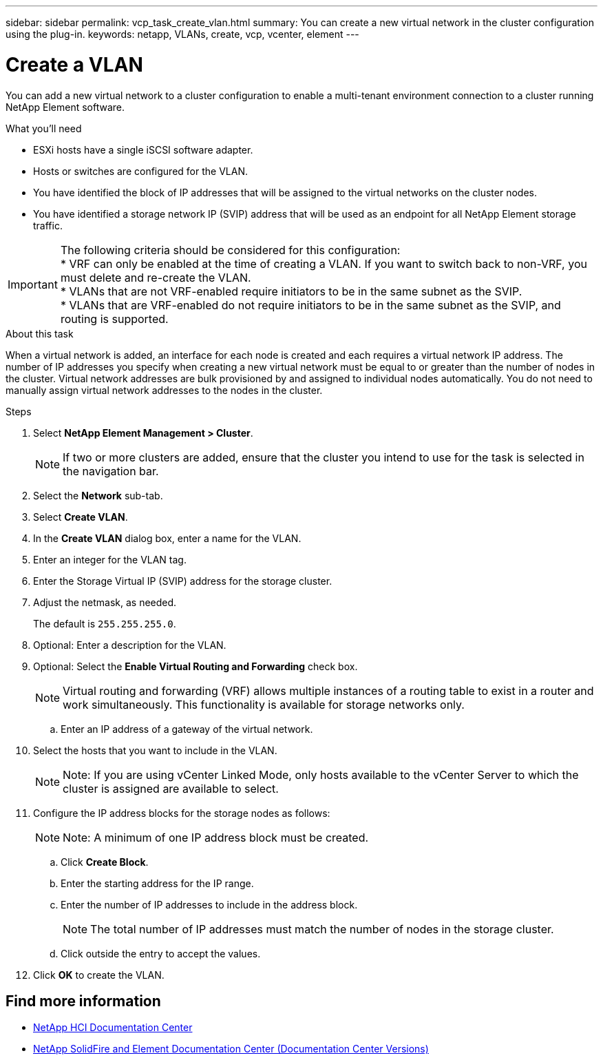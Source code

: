 ---
sidebar: sidebar
permalink: vcp_task_create_vlan.html
summary: You can create a new virtual network in the cluster configuration using the plug-in.
keywords: netapp, VLANs, create, vcp, vcenter, element
---

= Create a VLAN
:hardbreaks:
:nofooter:
:icons: font
:linkattrs:
:imagesdir: ../media/

[.lead]
You can add a new virtual network to a cluster configuration to enable a multi-tenant environment connection to a cluster running NetApp Element software.

.What you'll need

* ESXi hosts have a single iSCSI software adapter.
* Hosts or switches are configured for the VLAN.
* You have identified the block of IP addresses that will be assigned to the virtual networks on the cluster nodes.
* You have identified a storage network IP (SVIP) address that will be used as an endpoint for all NetApp Element storage traffic.

IMPORTANT: The following criteria should be considered for this configuration:
* VRF can only be enabled at the time of creating a VLAN. If you want to switch back to non-VRF, you must delete and re-create the VLAN.
* VLANs that are not VRF-enabled require initiators to be in the same subnet as the SVIP.
* VLANs that are VRF-enabled do not require initiators to be in the same subnet as the SVIP, and routing is supported.

.About this task
When a virtual network is added, an interface for each node is created and each requires a virtual network IP address. The number of IP addresses you specify when creating a new virtual network must be equal to or greater than the number of nodes in the cluster. Virtual network addresses are bulk provisioned by and assigned to individual nodes automatically. You do not need to manually assign virtual network addresses to the nodes in the cluster.

.Steps
. Select *NetApp Element Management > Cluster*.
+
NOTE:  If two or more clusters are added, ensure that the cluster you intend to use for the task is selected in the navigation bar.

. Select the *Network* sub-tab.
. Select *Create VLAN*.
. In the *Create VLAN* dialog box, enter a name for the VLAN.
. Enter an integer for the VLAN tag.
. Enter the Storage Virtual IP (SVIP) address for the storage cluster.
. Adjust the netmask, as needed.
+
The default is `255.255.255.0`.
. Optional: Enter a description for the VLAN.
. Optional: Select the *Enable Virtual Routing and Forwarding* check box.
+
NOTE: Virtual routing and forwarding (VRF) allows multiple instances of a routing table to exist in a router and work simultaneously. This functionality is available for storage networks only.

.. Enter an IP address of a gateway of the virtual network.
. Select the hosts that you want to include in the VLAN.
+
NOTE: Note: If you are using vCenter Linked Mode, only hosts available to the vCenter Server to which the cluster is assigned are available to select.

. Configure the IP address blocks for the storage nodes as follows:
+
NOTE: Note: A minimum of one IP address block must be created.

.. Click *Create Block*.
.. Enter the starting address for the IP range.
.. Enter the number of IP addresses to include in the address block.
+
NOTE: The total number of IP addresses must match the number of nodes in the storage cluster.

.. Click outside the entry to accept the values.
. Click *OK* to create the VLAN.

[discrete]
== Find more information
*	https://docs.netapp.com/hci/index.jsp[NetApp HCI Documentation Center^]
*	https://docs.netapp.com/sfe-122/topic/com.netapp.ndc.sfe-vers/GUID-B1944B0E-B335-4E0B-B9F1-E960BF32AE56.html[NetApp SolidFire and Element Documentation Center (Documentation Center Versions)^]
